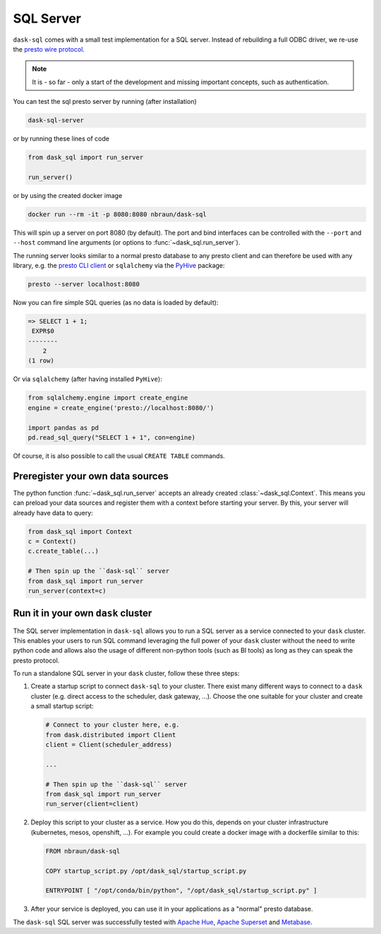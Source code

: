 .. _server:

SQL Server
==========

``dask-sql`` comes with a small test implementation for a SQL server.
Instead of rebuilding a full ODBC driver, we re-use the `presto wire protocol <https://github.com/prestodb/presto/wiki/HTTP-Protocol>`_.

.. note::

    It is - so far - only a start of the development and missing important concepts, such as
    authentication.

You can test the sql presto server by running (after installation)

.. code-block:: bash

    dask-sql-server

or by running these lines of code

.. code-block:: python

    from dask_sql import run_server

    run_server()

or by using the created docker image

.. code-block:: bash

    docker run --rm -it -p 8080:8080 nbraun/dask-sql

This will spin up a server on port 8080 (by default).
The port and bind interfaces can be controlled with the ``--port`` and ``--host`` command line arguments (or options to :func:`~dask_sql.run_server`).

The running server looks similar to a normal presto database to any presto client and can therefore be used
with any library, e.g. the `presto CLI client <https://prestosql.io/docs/current/installation/cli.html>`_ or
``sqlalchemy`` via the `PyHive <https://github.com/dropbox/PyHive#sqlalchemy>`_ package:

.. code-block:: bash

    presto --server localhost:8080

Now you can fire simple SQL queries (as no data is loaded by default):

.. code-block::

    => SELECT 1 + 1;
     EXPR$0
    --------
        2
    (1 row)

Or via ``sqlalchemy`` (after having installed ``PyHive``):

.. code-block:: python

    from sqlalchemy.engine import create_engine
    engine = create_engine('presto://localhost:8080/')

    import pandas as pd
    pd.read_sql_query("SELECT 1 + 1", con=engine)

Of course, it is also possible to call the usual ``CREATE TABLE``
commands.

Preregister your own data sources
---------------------------------

The python function :func:`~dask_sql.run_server` accepts an already created :class:`~dask_sql.Context`.
This means you can preload your data sources and register them with a context before starting your server.
By this, your server will already have data to query:

.. code-block:: python

    from dask_sql import Context
    c = Context()
    c.create_table(...)

    # Then spin up the ``dask-sql`` server
    from dask_sql import run_server
    run_server(context=c)


Run it in your own ``dask`` cluster
-----------------------------------

The SQL server implementation in ``dask-sql`` allows you to run a SQL server as a service connected to your ``dask`` cluster.
This enables your users to run SQL command leveraging the full power of your ``dask`` cluster without the need to write python code
and allows also the usage of different non-python tools (such as BI tools) as long as they can speak the presto protocol.

To run a standalone SQL server in your ``dask`` cluster, follow these three steps:

1. Create a startup script to connect ``dask-sql`` to your cluster.
   There exist many different ways to connect to a ``dask`` cluster (e.g. direct access to the scheduler,
   dask gateway, ...). Choose the one suitable for your cluster and create a small startup script:

   .. code-block:: python

        # Connect to your cluster here, e.g.
        from dask.distributed import Client
        client = Client(scheduler_address)

        ...

        # Then spin up the ``dask-sql`` server
        from dask_sql import run_server
        run_server(client=client)

2. Deploy this script to your cluster as a service. How you do this, depends on your cluster infrastructure (kubernetes, mesos, openshift, ...).
   For example you could create a docker image with a dockerfile similar to this:

   .. code-block:: dockerfile

        FROM nbraun/dask-sql

        COPY startup_script.py /opt/dask_sql/startup_script.py

        ENTRYPOINT [ "/opt/conda/bin/python", "/opt/dask_sql/startup_script.py" ]

3. After your service is deployed, you can use it in your applications as a "normal" presto database.

The ``dask-sql`` SQL server was successfully tested with `Apache Hue <https://gethue.com/>`_, `Apache Superset <https://superset.apache.org/>`_
and `Metabase <https://www.metabase.com/>`_.